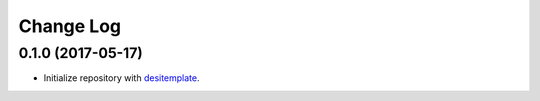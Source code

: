==========
Change Log
==========

0.1.0 (2017-05-17)
------------------

* Initialize repository with `desitemplate`_.

.. _`desitemplate`: https://github.com/desihub/desitemplate

